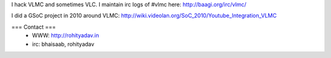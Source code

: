 I hack VLMC and sometimes VLC. I maintain irc logs of #vlmc here:
http://baagi.org/irc/vlmc/

I did a GSoC project in 2010 around VLMC:
http://wiki.videolan.org/SoC_2010/Youtube_Integration_VLMC

=== Contact ===
   -  WWW: http://rohityadav.in
   -  irc: bhaisaab, rohityadav
